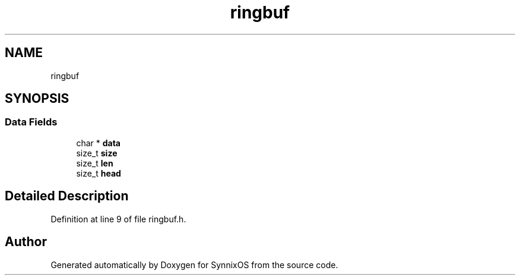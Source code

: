 .TH "ringbuf" 3 "Sat Jul 24 2021" "SynnixOS" \" -*- nroff -*-
.ad l
.nh
.SH NAME
ringbuf
.SH SYNOPSIS
.br
.PP
.SS "Data Fields"

.in +1c
.ti -1c
.RI "char * \fBdata\fP"
.br
.ti -1c
.RI "size_t \fBsize\fP"
.br
.ti -1c
.RI "size_t \fBlen\fP"
.br
.ti -1c
.RI "size_t \fBhead\fP"
.br
.in -1c
.SH "Detailed Description"
.PP 
Definition at line 9 of file ringbuf\&.h\&.

.SH "Author"
.PP 
Generated automatically by Doxygen for SynnixOS from the source code\&.

